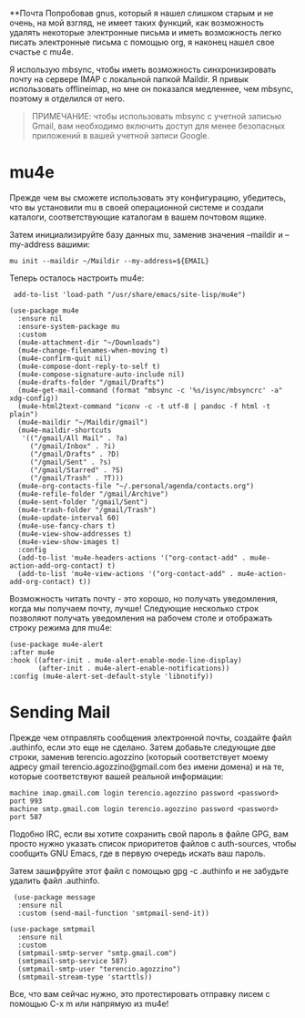 **Почта Попробовав gnus, который я нашел слишком старым и не очень, на
мой взгляд, не имеет таких функций, как возможность удалять некоторые
электронные письма и иметь возможность легко писать электронные письма с
помощью org, я наконец нашел свое счастье с mu4e.

Я использую mbsync, чтобы иметь возможность синхронизировать почту на
сервере IMAP с локальной папкой Maildir. Я привык использовать
offlineimap, но мне он показался медленнее, чем mbsync, поэтому я
отделился от него.

#+BEGIN_QUOTE
  ПРИМЕЧАНИЕ: чтобы использовать mbsync с учетной записью Gmail, вам
  необходимо включить доступ для менее безопасных приложений в вашей
  учетной записи Google.
#+END_QUOTE

* mu4e
  :PROPERTIES:
  :CUSTOM_ID: mu4e
  :END:

Прежде чем вы сможете использовать эту конфигурацию, убедитесь, что вы
установили mu в своей операционной системе и создали каталоги,
соответствующие каталогам в вашем почтовом ящике.

Затем инициализируйте базу данных mu, заменив значения --maildir и
--my-address вашими:

=mu init --maildir ~/Maildir --my-address=${EMAIL}=

Теперь осталось настроить mu4e:

#+BEGIN_EXAMPLE
   add-to-list 'load-path "/usr/share/emacs/site-lisp/mu4e")

  (use-package mu4e
    :ensure nil
    :ensure-system-package mu
    :custom
    (mu4e-attachment-dir "~/Downloads")
    (mu4e-change-filenames-when-moving t)
    (mu4e-confirm-quit nil)
    (mu4e-compose-dont-reply-to-self t)
    (mu4e-compose-signature-auto-include nil)
    (mu4e-drafts-folder "/gmail/Drafts")
    (mu4e-get-mail-command (format "mbsync -c '%s/isync/mbsyncrc' -a" xdg-config))
    (mu4e-html2text-command "iconv -c -t utf-8 | pandoc -f html -t plain")
    (mu4e-maildir "~/Maildir/gmail")
    (mu4e-maildir-shortcuts
     '(("/gmail/All Mail" . ?a)
       ("/gmail/Inbox" . ?i)
       ("/gmail/Drafts" . ?D)
       ("/gmail/Sent" . ?s)
       ("/gmail/Starred" . ?S)
       ("/gmail/Trash" . ?T)))
    (mu4e-org-contacts-file "~/.personal/agenda/contacts.org")
    (mu4e-refile-folder "/gmail/Archive")
    (mu4e-sent-folder "/gmail/Sent")
    (mu4e-trash-folder "/gmail/Trash")
    (mu4e-update-interval 60)
    (mu4e-use-fancy-chars t)
    (mu4e-view-show-addresses t)
    (mu4e-view-show-images t)
    :config
    (add-to-list 'mu4e-headers-actions '("org-contact-add" . mu4e-action-add-org-contact) t)
    (add-to-list 'mu4e-view-actions '("org-contact-add" . mu4e-action-add-org-contact) t))
#+END_EXAMPLE

Возможность читать почту - это хорошо, но получать уведомления, когда мы
получаем почту, лучше! Следующие несколько строк позволяют получать
уведомления на рабочем столе и отображать строку режима для mu4e:

#+BEGIN_EXAMPLE
    (use-package mu4e-alert
    :after mu4e
    :hook ((after-init . mu4e-alert-enable-mode-line-display)
           (after-init . mu4e-alert-enable-notifications))
    :config (mu4e-alert-set-default-style 'libnotify))
#+END_EXAMPLE

* Sending Mail
  :PROPERTIES:
  :CUSTOM_ID: sending-mail
  :END:

Прежде чем отправлять сообщения электронной почты, создайте файл
.authinfo, если это еще не сделано. Затем добавьте следующие две строки,
заменив terencio.agozzino (который соответствует моему адресу gmail
terencio.agozzino@gmail.com без имени домена) и на те, которые
соответствуют вашей реальной информации:

#+BEGIN_EXAMPLE
     machine imap.gmail.com login terencio.agozzino password <password> port 993
     machine smtp.gmail.com login terencio.agozzino password <password> port 587
#+END_EXAMPLE

Подобно IRC, если вы хотите сохранить свой пароль в файле GPG, вам
просто нужно указать список приоритетов файлов с auth-sources, чтобы
сообщить GNU Emacs, где в первую очередь искать ваш пароль.

Затем зашифруйте этот файл с помощью gpg -c .authinfo и не забудьте
удалить файл .authinfo.

#+BEGIN_EXAMPLE
   (use-package message
    :ensure nil
    :custom (send-mail-function 'smtpmail-send-it))

  (use-package smtpmail
    :ensure nil
    :custom
    (smtpmail-smtp-server "smtp.gmail.com")
    (smtpmail-smtp-service 587)
    (smtpmail-smtp-user "terencio.agozzino")
    (smtpmail-stream-type 'starttls))
#+END_EXAMPLE

Все, что вам сейчас нужно, это протестировать отправку писем с помощью
C-x m или напрямую из mu4e!
